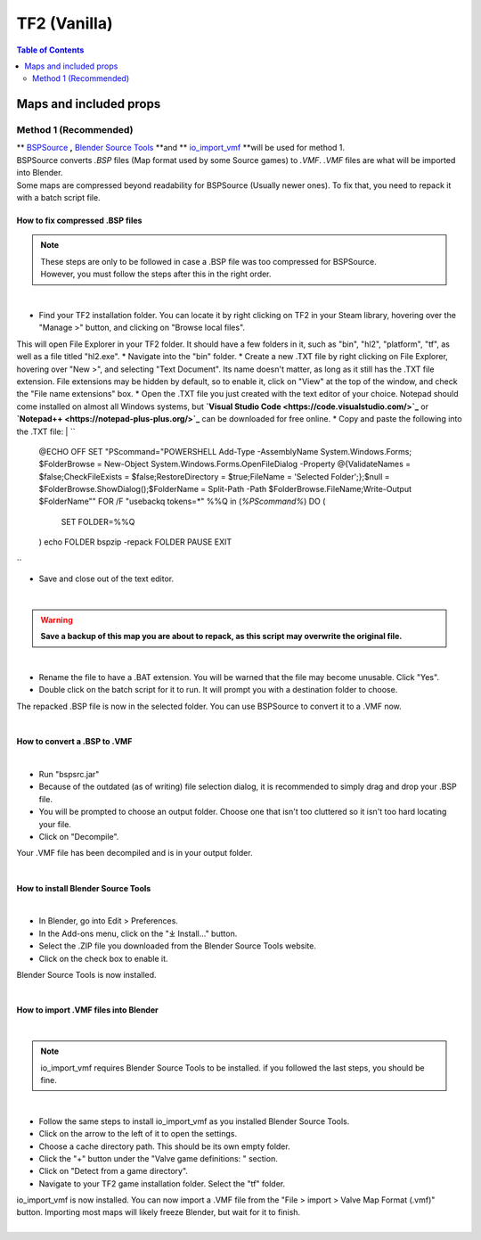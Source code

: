 TF2 (Vanilla)
=============

.. contents:: Table of Contents
    :depth: 2


Maps and included props
-----------------------

.. _Method 1:
Method 1 (Recommended)
^^^^^^^^^^^^^^^^^^^^^^

| ** `BSPSource <https://developer.valvesoftware.com/wiki/BSPSource>`_ **,** `Blender Source Tools <https://developer.valvesoftware.com/wiki/Blender_Source_Tools>`_ **and ** `io_import_vmf <https://github.com/lasa01/io_import_vmf>`_ **will be used for method 1.
| BSPSource converts *.BSP* files (Map format used by some Source games) to *.VMF*. *.VMF* files are what will be imported into Blender. 
| Some maps are compressed beyond readability for BSPSource (Usually newer ones). To fix that, you need to repack it with a batch script file.

.. _Fix compressed BSP files:
How to fix compressed .BSP files
""""""""""""""""""""""""""""""""

.. note::

    | These steps are only to be followed in case a .BSP file was too compressed for BSPSource.
    | However, you must follow the steps after this in the right order. 

|
* Find your TF2 installation folder. You can locate it by right clicking on TF2 in your Steam library, hovering over the "Manage >" button, and clicking on "Browse local files".
This will open File Explorer in your TF2 folder. It should have a few folders in it, such as "bin", "hl2", "platform", "tf", as well as a file titled "hl2.exe".
* Navigate into the "bin" folder.
* Create a new .TXT file by right clicking on File Explorer, hovering over "New >", and selecting "Text Document". Its name doesn't matter, as long as it still has the .TXT file extension. File extensions may be hidden by default, so to enable it, click on "View" at the top of the window, and check the "File name extensions" box.
* Open the .TXT file you just created with the text editor of your choice. Notepad should come installed on almost all Windows systems, but **`Visual Studio Code <https://code.visualstudio.com/>`_** or **`Notepad++ <https://notepad-plus-plus.org/>`_** can be downloaded for free online. 
* Copy and paste the following into the .TXT file:
| ``
    @ECHO OFF
    SET "PScommand="POWERSHELL Add-Type -AssemblyName System.Windows.Forms; $FolderBrowse = New-Object System.Windows.Forms.OpenFileDialog -Property @{ValidateNames = $false;CheckFileExists = $false;RestoreDirectory = $true;FileName = 'Selected Folder';};$null = $FolderBrowse.ShowDialog();$FolderName = Split-Path -Path $FolderBrowse.FileName;Write-Output $FolderName""
    FOR /F "usebackq tokens=*" %%Q in (`%PScommand%`) DO (
        SET FOLDER=%%Q
    )
    echo FOLDER
    bspzip -repack FOLDER
    PAUSE
    EXIT
| ``
* Save and close out of the text editor.
|

.. warning::

   **Save a backup of this map you are about to repack, as this script may overwrite the original file.**

|
* Rename the file to have a .BAT extension. You will be warned that the file may become unusable. Click "Yes".
* Double click on the batch script for it to run. It will prompt you with a destination folder to choose.
| The repacked .BSP file is now in the selected folder. You can use BSPSource to convert it to a .VMF now. 
|

.. _Convert BSP to VMF:
How to convert a .BSP to .VMF
"""""""""""""""""""""""""""""

|
* Run "bspsrc.jar"
* Because of the outdated (as of writing) file selection dialog, it is recommended to simply drag and drop your .BSP file.
* You will be prompted to choose an output folder. Choose one that isn't too cluttered so it isn't too hard locating your file.
* Click on "Decompile".
| Your .VMF file has been decompiled and is in your output folder.
| 

.. _Install Blender Source Tools:
How to install Blender Source Tools
"""""""""""""""""""""""""""""""""""

|
* In Blender, go into Edit > Preferences.
* In the Add-ons menu, click on the "⤓ Install..." button.
* Select the .ZIP file you downloaded from the Blender Source Tools website.
* Click on the check box to enable it.
| Blender Source Tools is now installed.
|

.. _Import VMF files:
How to import .VMF files into Blender
"""""""""""""""""""""""""""""""""""""
|
.. note::

    io_import_vmf requires Blender Source Tools to be installed. if you followed the last steps, you should be fine.

|
* Follow the same steps to install io_import_vmf as you installed Blender Source Tools.
* Click on the arrow to the left of it to open the settings.
* Choose a cache directory path. This should be its own empty folder.
* Click the "+" button under the "Valve game definitions: " section.
* Click on "Detect from a game directory".
* Navigate to your TF2 game installation folder. Select the "tf" folder.
| io_import_vmf is now installed. You can now import a .VMF file from the "File > import > Valve Map Format (.vmf)" button. Importing most maps will likely freeze Blender, but wait for it to finish.
|